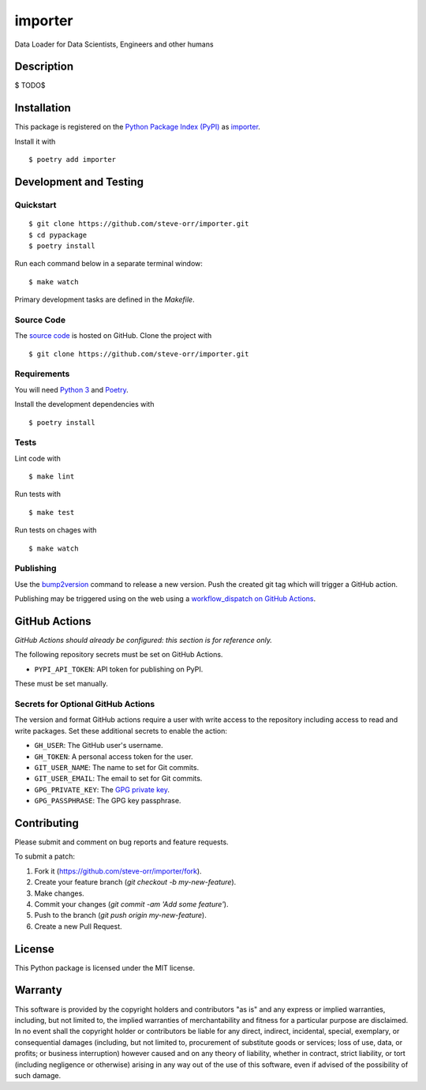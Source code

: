 importer
=======================

|PyPI| |GitHub Actions|

.. |PyPI| image:: https://img.shields.io/pypi/v/importer.svg
   :target: https://pypi.python.org/pypi/importer
   :alt: PyPI
.. |GitHub Actions| image:: https://github.com/steve-orr/importer/workflows/main/badge.svg
   :target: https://github.com/steve-orr/importer/actions
   :alt: GitHub Actions

Data Loader for Data Scientists, Engineers and other humans

Description
-----------

$
TODO$


Installation
------------

This package is registered on the `Python Package Index (PyPI)`_
as importer_.

Install it with

::

    $ poetry add importer

.. _importer: https://pypi.python.org/pypi/importer
.. _Python Package Index (PyPI): https://pypi.python.org/

Development and Testing
-----------------------

Quickstart
~~~~~~~~~~

::

    $ git clone https://github.com/steve-orr/importer.git
    $ cd pypackage
    $ poetry install

Run each command below in a separate terminal window:

::

    $ make watch

Primary development tasks are defined in the `Makefile`.

Source Code
~~~~~~~~~~~

The `source code`_ is hosted on GitHub.
Clone the project with

::

    $ git clone https://github.com/steve-orr/importer.git

.. _source code: https://github.com/steve-orr/importer

Requirements
~~~~~~~~~~~~

You will need `Python 3`_ and Poetry_.

Install the development dependencies with

::

    $ poetry install

.. _Poetry: https://poetry.eustace.io/
.. _Python 3: https://www.python.org/

Tests
~~~~~

Lint code with

::

    $ make lint


Run tests with

::

    $ make test

Run tests on chages with

::

    $ make watch

Publishing
~~~~~~~~~~

Use the bump2version_ command to release a new version.
Push the created git tag which will trigger a GitHub action.

.. _bump2version: https://github.com/c4urself/bump2version

Publishing may be triggered using on the web
using a `workflow_dispatch on GitHub Actions`_.

.. _workflow_dispatch on GitHub Actions: https://github.com/steve-orr/importer/actions?query=workflow%3Aversion

GitHub Actions
--------------

*GitHub Actions should already be configured: this section is for reference only.*

The following repository secrets must be set on GitHub Actions.

- ``PYPI_API_TOKEN``: API token for publishing on PyPI.

These must be set manually.

Secrets for Optional GitHub Actions
~~~~~~~~~~~~~~~~~~~~~~~~~~~~~~~~~~~

The version and format GitHub actions
require a user with write access to the repository
including access to read and write packages.
Set these additional secrets to enable the action:

- ``GH_USER``: The GitHub user's username.
- ``GH_TOKEN``: A personal access token for the user.
- ``GIT_USER_NAME``: The name to set for Git commits.
- ``GIT_USER_EMAIL``: The email to set for Git commits.
- ``GPG_PRIVATE_KEY``: The `GPG private key`_.
- ``GPG_PASSPHRASE``: The GPG key passphrase.

.. _GPG private key: https://github.com/marketplace/actions/import-gpg#prerequisites

Contributing
------------

Please submit and comment on bug reports and feature requests.

To submit a patch:

1. Fork it (https://github.com/steve-orr/importer/fork).
2. Create your feature branch (`git checkout -b my-new-feature`).
3. Make changes.
4. Commit your changes (`git commit -am 'Add some feature'`).
5. Push to the branch (`git push origin my-new-feature`).
6. Create a new Pull Request.

License
-------

This Python package is licensed under the MIT license.

Warranty
--------

This software is provided by the copyright holders and contributors "as is" and
any express or implied warranties, including, but not limited to, the implied
warranties of merchantability and fitness for a particular purpose are
disclaimed. In no event shall the copyright holder or contributors be liable for
any direct, indirect, incidental, special, exemplary, or consequential damages
(including, but not limited to, procurement of substitute goods or services;
loss of use, data, or profits; or business interruption) however caused and on
any theory of liability, whether in contract, strict liability, or tort
(including negligence or otherwise) arising in any way out of the use of this
software, even if advised of the possibility of such damage.
